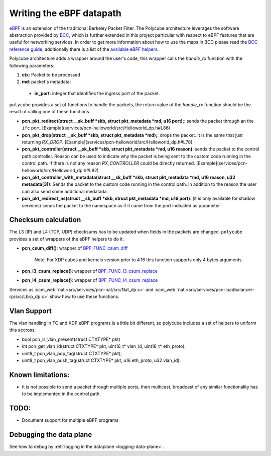 Writing the eBPF datapath
^^^^^^^^^^^^^^^^^^^^^^^^^

`eBPF <http://cilium.readthedocs.io/en/latest/bpf/>`_ is an extension of the traditional Berkeley Packet Filter.
The Polycube architecture leverages the software abstraction provided by `BCC <https://github.com/iovisor/bcc/>`_, which is further extended in this project particular with respect to eBPF features that are useful for networking services.
In order to get more information about how to use the maps in BCC please read the `BCC reference guide <https://github.com/iovisor/bcc/blob/master/docs/reference_guide.md>`_, additionally there is a list of the `available eBPF helpers <https://github.com/iovisor/bcc/blob/master/docs/kernel-versions.md>`_.

Polycube architecture adds a wrapper around the user's code, this wrapper calls the `handle_rx` function with the following parameters:

1. **ctx**: Packet to be processed
2. **md**: packet's metadata:

 - **in_port**: integer that identifies the ingress port of the packet.

``polycube`` provides a set of functions to handle the packets, the return value of the `handle_rx` function should be the result of calling one of these functions.

- **pcn_pkt_redirect(struct __sk_buff *skb, struct pkt_metadata *md, u16 port);**: sends the packet through an the ``ifc`` port. [Example](services/pcn-helloworld/src/Helloworld_dp.h#L86)

- **pcn_pkt_drop(struct __sk_buff *skb, struct pkt_metadata *md);**: drops the packet. It is the same that just returning `RX_DROP`. [Example](services/pcn-helloworld/src/Helloworld_dp.h#L78)

- **pcn_pkt_controller(struct __sk_buff *skb, struct pkt_metadata *md, u16 reason)**: sends the packet to the control path controller. Reason can be used to indicate why the packet is being sent to the custom code running in the control path. If there is not any reason `RX_CONTROLLER` could be directly returned. [Example](services/pcn-helloworld/src/Helloworld_dp.h#L82)

- **pcn_pkt_controller_with_metadata(struct __sk_buff *skb, struct pkt_metadata *md, u16 reason, u32 metadata[3])**: Sends the packet to the custom code running in the control path. In addition to the reason the user can also send some additional medatada.

- **pcn_pkt_redirect_ns(struct __sk_buff *skb, struct pkt_metadata *md, u16 port)**: (it is only available for shadow services) sends the packet to the namespace as if it came from the port indicated as parameter

Checksum calculation
********************

The L3 (IP) and L4 (TCP, UDP) checksums has to be updated when fields in the packets are changed.
``polycube`` provides a set of wrappers of the eBPF helpers to do it:

- **pcn_csum_diff()**: wrapper of `BPF_FUNC_csum_diff <https://git.kernel.org/pub/scm/linux/kernel/git/torvalds/linux.git/commit/?id=7d672345ed295b1356a5d9f7111da1d1d7d65867>`_

    Note: For XDP cubes and kernels version prior to 4.16 this function supports only 4 bytes arguments.

- **pcn_l3_csum_replace()**: wrapper of `BPF_FUNC_l3_csum_replace <https://git.kernel.org/cgit/linux/kernel/git/torvalds/linux.git/commit/?id=91bc4822c3d61b9bb7ef66d3b77948a4f9177954>`_

- **pcn_l4_csum_replace()**: wrapper of `BPF_FUNC_l4_csum_replace <https://git.kernel.org/cgit/linux/kernel/git/torvalds/linux.git/commit/?id=91bc4822c3d61b9bb7ef66d3b77948a4f9177954>`_

Services as :scm_web:`nat <src/services/pcn-nat/src/Nat_dp.c>` and :scm_web:`nat <src/services/pcn-loadbalancer-rp/src/Lbrp_dp.c>` show how to use these functions.

Vlan Support
************

The vlan handling in TC and XDP eBPF programs is a little bit different, so polycube includes a set of helpers to uniform this accross.

- bool pcn_is_vlan_present(struct CTXTYPE* pkt)

- int pcn_get_vlan_id(struct CTXTYPE* pkt, uint16_t* vlan_id, uint16_t* eth_proto);

- uint8_t pcn_vlan_pop_tag(struct CTXTYPE* pkt);

- uint8_t pcn_vlan_push_tag(struct CTXTYPE* pkt, u16 eth_proto, u32 vlan_id);


Known limitations:
******************
- It is not possible to send a packet through multiple ports, then multicast, broadcast of any similar functionality has to be implemented in the control path.


TODO:
*****

- Document support for multiple eBPF programs


Debugging the data plane
***************************************
See how to debug by :ref:`logging in the dataplane <logging-data-plane>`.